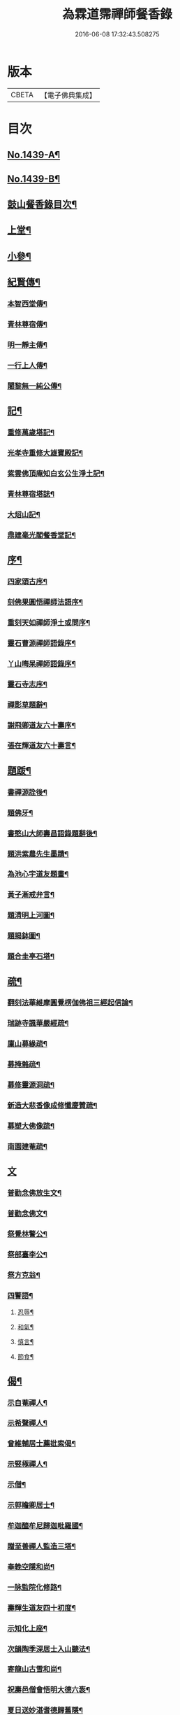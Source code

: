 #+TITLE: 為霖道霈禪師餐香錄 
#+DATE: 2016-06-08 17:32:43.508275

* 版本
 |     CBETA|【電子佛典集成】|

* 目次
** [[file:KR6q0369_001.txt::001-0592a1][No.1439-A¶]]
** [[file:KR6q0369_001.txt::001-0592b1][No.1439-B¶]]
** [[file:KR6q0369_001.txt::001-0592b11][鼓山餐香錄目次¶]]
** [[file:KR6q0369_001.txt::001-0592c4][上堂¶]]
** [[file:KR6q0369_001.txt::001-0612c17][小參¶]]
** [[file:KR6q0369_002.txt::002-0621c3][紀賢傳¶]]
*** [[file:KR6q0369_002.txt::002-0621c4][本智西堂傳¶]]
*** [[file:KR6q0369_002.txt::002-0622a8][青林尊宿傳¶]]
*** [[file:KR6q0369_002.txt::002-0622c2][明一靜主傳¶]]
*** [[file:KR6q0369_002.txt::002-0623a13][一行上人傳¶]]
*** [[file:KR6q0369_002.txt::002-0623c12][闍黎無一純公傳¶]]
** [[file:KR6q0369_002.txt::002-0624b11][記¶]]
*** [[file:KR6q0369_002.txt::002-0624b12][重修萬歲塔記¶]]
*** [[file:KR6q0369_002.txt::002-0624c6][光孝寺重修大雄寶殿記¶]]
*** [[file:KR6q0369_002.txt::002-0625a22][紫雲佛頂庵知白玄公生淨土記¶]]
*** [[file:KR6q0369_002.txt::002-0625b19][青林尊宿塔誌¶]]
*** [[file:KR6q0369_002.txt::002-0625c5][大炤山記¶]]
*** [[file:KR6q0369_002.txt::002-0626a3][鼎建毫光閣餐香堂記¶]]
** [[file:KR6q0369_002.txt::002-0626b6][序¶]]
*** [[file:KR6q0369_002.txt::002-0626b7][四家頌古序¶]]
*** [[file:KR6q0369_002.txt::002-0626b21][刻佛果圓悟禪師法語序¶]]
*** [[file:KR6q0369_002.txt::002-0627a5][重刻天如禪師淨土或問序¶]]
*** [[file:KR6q0369_002.txt::002-0627b7][靈石曹源禪師語錄序¶]]
*** [[file:KR6q0369_002.txt::002-0627c6][丫山晦杲禪師語錄序¶]]
*** [[file:KR6q0369_002.txt::002-0628a5][靈石寺志序¶]]
*** [[file:KR6q0369_002.txt::002-0628b6][禪影草題辭¶]]
*** [[file:KR6q0369_002.txt::002-0628b16][謝飛卿道友六十壽序¶]]
*** [[file:KR6q0369_002.txt::002-0628c12][張在輝道友六十壽言¶]]
** [[file:KR6q0369_002.txt::002-0629a11][題䟦¶]]
*** [[file:KR6q0369_002.txt::002-0629a12][書禪源詮後¶]]
*** [[file:KR6q0369_002.txt::002-0629a20][題佛牙¶]]
*** [[file:KR6q0369_002.txt::002-0629b4][書憨山大師壽昌語錄題辭後¶]]
*** [[file:KR6q0369_002.txt::002-0629b14][題洪紫農先生墨蹟¶]]
*** [[file:KR6q0369_002.txt::002-0629b22][為池心宇道友題畫¶]]
*** [[file:KR6q0369_002.txt::002-0629c5][黃子漸戒弁言¶]]
*** [[file:KR6q0369_002.txt::002-0629c11][題清明上河圖¶]]
*** [[file:KR6q0369_002.txt::002-0629c18][題揭鉢圖¶]]
*** [[file:KR6q0369_002.txt::002-0630a8][題合圭亭石塔¶]]
** [[file:KR6q0369_002.txt::002-0630a15][疏¶]]
*** [[file:KR6q0369_002.txt::002-0630a16][翻刻法華維摩圓覺楞伽佛祖三經起信論¶]]
*** [[file:KR6q0369_002.txt::002-0630b19][瑞跡寺諷華嚴經疏¶]]
*** [[file:KR6q0369_002.txt::002-0630c12][廩山募緣疏¶]]
*** [[file:KR6q0369_002.txt::002-0630c19][募掩骼疏¶]]
*** [[file:KR6q0369_002.txt::002-0631a5][募修靈源洞疏¶]]
*** [[file:KR6q0369_002.txt::002-0631a13][新造大悲香像成修懺慶贊疏¶]]
*** [[file:KR6q0369_002.txt::002-0631b3][募塑大佛像䟽¶]]
*** [[file:KR6q0369_002.txt::002-0631b18][南園建菴疏¶]]
** [[file:KR6q0369_002.txt::002-0631b24][文]]
*** [[file:KR6q0369_002.txt::002-0631c2][普勸念佛放生文¶]]
*** [[file:KR6q0369_002.txt::002-0632a13][普勸念佛文¶]]
*** [[file:KR6q0369_002.txt::002-0632c12][祭覺林警公¶]]
*** [[file:KR6q0369_002.txt::002-0632c17][祭部臺李公¶]]
*** [[file:KR6q0369_002.txt::002-0633a5][祭方克翁¶]]
*** [[file:KR6q0369_002.txt::002-0633b12][四警語¶]]
**** [[file:KR6q0369_002.txt::002-0633b17][忍辱¶]]
**** [[file:KR6q0369_002.txt::002-0633b24][和氣¶]]
**** [[file:KR6q0369_002.txt::002-0633c6][慎言¶]]
**** [[file:KR6q0369_002.txt::002-0633c12][節食¶]]
** [[file:KR6q0369_002.txt::002-0633c17][偈¶]]
*** [[file:KR6q0369_002.txt::002-0633c18][示自菴禪人¶]]
*** [[file:KR6q0369_002.txt::002-0633c21][示希聲禪人¶]]
*** [[file:KR6q0369_002.txt::002-0633c24][曾維輔居士薦妣索偈¶]]
*** [[file:KR6q0369_002.txt::002-0634a3][示竪極禪人¶]]
*** [[file:KR6q0369_002.txt::002-0634a7][示僧¶]]
*** [[file:KR6q0369_002.txt::002-0634a10][示郭瞻卿居士¶]]
*** [[file:KR6q0369_002.txt::002-0634a14][牟迦醯牟尼歸迦毗羅國¶]]
*** [[file:KR6q0369_002.txt::002-0634a17][贈至善禪人監造三塔¶]]
*** [[file:KR6q0369_002.txt::002-0634a20][奉輓空隱和尚¶]]
*** [[file:KR6q0369_002.txt::002-0634a24][一脉監院化修路¶]]
*** [[file:KR6q0369_002.txt::002-0634b3][壽輝生道友四十初度¶]]
*** [[file:KR6q0369_002.txt::002-0634b6][示知化上座¶]]
*** [[file:KR6q0369_002.txt::002-0634b9][次韻陶季深居士入山聽法¶]]
*** [[file:KR6q0369_002.txt::002-0634b13][寄龍山古雪和尚¶]]
*** [[file:KR6q0369_002.txt::002-0634b19][祝壽邑僧會悟明大德六袠¶]]
*** [[file:KR6q0369_002.txt::002-0634b23][夏日送妙湛耆德歸舊隱¶]]
*** [[file:KR6q0369_002.txt::002-0634c2][示淨白悅眾養疴¶]]
*** [[file:KR6q0369_002.txt::002-0634c6][示懶生上人¶]]
*** [[file:KR6q0369_002.txt::002-0634c10][次韻答陳靜機居士¶]]
*** [[file:KR6q0369_002.txt::002-0634c15][答唐復禮法師真妄偈¶]]
*** [[file:KR6q0369_002.txt::002-0634c19][贈澄雪禪友出家¶]]
*** [[file:KR6q0369_002.txt::002-0634c22][送思聖靜主還舊隱¶]]
*** [[file:KR6q0369_002.txt::002-0635a2][送達際靜主還紫雲修甘露戒壇并柬寺中¶]]
*** [[file:KR6q0369_002.txt::002-0635a7][題八仙聚慶圖祝施母繆氏七十初度¶]]
*** [[file:KR6q0369_002.txt::002-0635a14][贈鄭一水居士¶]]
*** [[file:KR6q0369_002.txt::002-0635a17][贈一行禪人¶]]
*** [[file:KR6q0369_002.txt::002-0635a21][次韻答楊康侯吏部¶]]
*** [[file:KR6q0369_002.txt::002-0635b2][夏日送還一耆德還紫雲¶]]
*** [[file:KR6q0369_002.txt::002-0635b5][送宅出禪人還紫雲¶]]
*** [[file:KR6q0369_002.txt::002-0635b10][壽黃母朱孺人五十初度¶]]
*** [[file:KR6q0369_002.txt::002-0635b13][輓溫陵黃靜谷文宗¶]]
*** [[file:KR6q0369_002.txt::002-0635b18][化鹽¶]]
*** [[file:KR6q0369_002.txt::002-0635b23][唐泊菴先生以詩見寄次韻奉答¶]]
*** [[file:KR6q0369_002.txt::002-0635c3][贈林丹章居士父母雙壽¶]]
*** [[file:KR6q0369_002.txt::002-0635c7][題古雪禪師龍山十景¶]]
**** [[file:KR6q0369_002.txt::002-0635c8][法王峯¶]]
**** [[file:KR6q0369_002.txt::002-0635c10][續𦦨峯¶]]
**** [[file:KR6q0369_002.txt::002-0635c12][棒月臺¶]]
**** [[file:KR6q0369_002.txt::002-0635c14][護雲屏¶]]
**** [[file:KR6q0369_002.txt::002-0635c16][潛龍池¶]]
**** [[file:KR6q0369_002.txt::002-0635c18][金鷄洞¶]]
**** [[file:KR6q0369_002.txt::002-0635c20][騰空嶺¶]]
**** [[file:KR6q0369_002.txt::002-0635c22][聽經石¶]]
**** [[file:KR6q0369_002.txt::002-0635c24][耀祖巖¶]]
**** [[file:KR6q0369_002.txt::002-0636a2][大道窠¶]]
*** [[file:KR6q0369_002.txt::002-0636a4][寄潘士雲道友¶]]
*** [[file:KR6q0369_002.txt::002-0636a7][次韻余長愚居士¶]]
*** [[file:KR6q0369_002.txt::002-0636a11][支提山募修　御賜藏經¶]]
*** [[file:KR6q0369_002.txt::002-0636a14][寄唐泊菴居士¶]]
*** [[file:KR6q0369_002.txt::002-0636a19][奉答清溪寒照禪師見寄¶]]
*** [[file:KR6q0369_002.txt::002-0636a23][題喝水巖¶]]
*** [[file:KR6q0369_002.txt::002-0636b2][夏日次韻夏藥園居士入山見贈¶]]
*** [[file:KR6q0369_002.txt::002-0636b6][四威儀¶]]
*** [[file:KR6q0369_002.txt::002-0636b11][喜雨(無邊龍王是三千世界龍王主見大雲經)¶]]
*** [[file:KR6q0369_002.txt::002-0636b14][謝竺菴和尚請住壽昌¶]]
*** [[file:KR6q0369_002.txt::002-0636b19][稅擔上座因機不發示此¶]]
*** [[file:KR6q0369_002.txt::002-0636b23][鄭道者誕日入山有詩答此¶]]
*** [[file:KR6q0369_002.txt::002-0636c3][勉寒輝維那¶]]
*** [[file:KR6q0369_002.txt::002-0636c7][勉道果禪人行脚¶]]
*** [[file:KR6q0369_002.txt::002-0636c10][鄉鄰有盜葬下院主龍者既鳴　官遷去仍¶]]
*** [[file:KR6q0369_002.txt::002-0636c16][無涯禪人求偈示此¶]]
*** [[file:KR6q0369_002.txt::002-0636c19][壽陶正淑居士六十初度¶]]
*** [[file:KR6q0369_002.txt::002-0636c24][琉球國人求幻佛二字偈¶]]
*** [[file:KR6q0369_002.txt::002-0637a5][示游金聲茂才¶]]
*** [[file:KR6q0369_002.txt::002-0637a9][贈丘羲之居士¶]]
*** [[file:KR6q0369_002.txt::002-0637a17][壽桑蓮玄文靜主(文業楞嚴)¶]]
*** [[file:KR6q0369_002.txt::002-0637a20][警世(二首)¶]]
*** [[file:KR6q0369_002.txt::002-0637a24][和林介菴居士(二首)]]
*** [[file:KR6q0369_002.txt::002-0637b6][王有官善友六十初度諷法華經書此為祝¶]]
*** [[file:KR6q0369_002.txt::002-0637b9][釣絲竹(二首)¶]]
*** [[file:KR6q0369_002.txt::002-0637b14][喜南嶽毒翻姪孫禪師入山次韻¶]]
*** [[file:KR6q0369_002.txt::002-0637b18][贈西乾上人回西域¶]]
*** [[file:KR6q0369_002.txt::002-0637b23][示梵珠維那(二首)¶]]
*** [[file:KR6q0369_002.txt::002-0637c4][贈曾常仲居士(二首)¶]]
*** [[file:KR6q0369_002.txt::002-0637c9][贈彭爾仁居士(二首)¶]]
*** [[file:KR6q0369_002.txt::002-0637c14][登屴崱峰(有序)¶]]
*** [[file:KR6q0369_002.txt::002-0638a2][題青原瀑布(有序)¶]]
*** [[file:KR6q0369_002.txt::002-0638a7][示張在輝居士淨業¶]]
** [[file:KR6q0369_002.txt::002-0638a12][贊¶]]
*** [[file:KR6q0369_002.txt::002-0638a13][釋迦如來持鉢贊¶]]
*** [[file:KR6q0369_002.txt::002-0638a16][大悲菩薩贊¶]]
*** [[file:KR6q0369_002.txt::002-0638a22][紫芝觀音大士贊(有引)¶]]
*** [[file:KR6q0369_002.txt::002-0638b5][水月觀音讚¶]]
*** [[file:KR6q0369_002.txt::002-0638b8][準提菩薩讚¶]]
*** [[file:KR6q0369_002.txt::002-0638b16][善吒瞿婆二天讚¶]]
*** [[file:KR6q0369_002.txt::002-0638c5][天童密雲老和尚贊¶]]
*** [[file:KR6q0369_002.txt::002-0638c9][鼓山老人贊¶]]
*** [[file:KR6q0369_002.txt::002-0638c12][天華石雨和尚讚¶]]
*** [[file:KR6q0369_002.txt::002-0638c15][靈隱具德和尚讚(有引)¶]]
*** [[file:KR6q0369_002.txt::002-0638c23][雪樵道兄讚¶]]
*** [[file:KR6q0369_002.txt::002-0639a4][東巒[火*晉]公上座讚¶]]
*** [[file:KR6q0369_002.txt::002-0639a8][一脉監院行樂讚¶]]
*** [[file:KR6q0369_002.txt::002-0639a12][均頌道兄像讚¶]]
*** [[file:KR6q0369_002.txt::002-0639a16][一相鏡公耆宿讚¶]]
*** [[file:KR6q0369_002.txt::002-0639a19][慧雲庵主讚¶]]
*** [[file:KR6q0369_002.txt::002-0639a24][林文若居士讚¶]]
*** [[file:KR6q0369_002.txt::002-0639b3][鄭鈞衡道友行樂讚¶]]
*** [[file:KR6q0369_002.txt::002-0639b6][池心宇道友讚¶]]
*** [[file:KR6q0369_002.txt::002-0639b11][我聞上座讚¶]]
*** [[file:KR6q0369_002.txt::002-0639b15][華林心一耆德讚¶]]
*** [[file:KR6q0369_002.txt::002-0639b20][李今止優婆夷讚(有序)¶]]
*** [[file:KR6q0369_002.txt::002-0639c10][池心宇道友傳余陋質自執拄杖侍立於傍¶]]
*** [[file:KR6q0369_002.txt::002-0639c15][覺林警公讚¶]]
*** [[file:KR6q0369_002.txt::002-0639c22][廣福德水禪人讚¶]]
*** [[file:KR6q0369_002.txt::002-0640a2][楊君榮道友贊¶]]
*** [[file:KR6q0369_002.txt::002-0640a6][空生禪友贊¶]]
*** [[file:KR6q0369_002.txt::002-0640a10][惠如禪友贊¶]]
*** [[file:KR6q0369_002.txt::002-0640a14][雲聚開山祖脉公贊¶]]
*** [[file:KR6q0369_002.txt::002-0640a19][潘其西文學行樂贊¶]]
*** [[file:KR6q0369_002.txt::002-0640a22][潘山子孝廉贊¶]]
*** [[file:KR6q0369_002.txt::002-0640b3][懷光老衲贊¶]]
*** [[file:KR6q0369_002.txt::002-0640b6][寶善內瑩監院贊¶]]
*** [[file:KR6q0369_002.txt::002-0640b9][桃花庵寂庵老叔贊¶]]
*** [[file:KR6q0369_002.txt::002-0640b12][青林尊宿道影贊¶]]
*** [[file:KR6q0369_002.txt::002-0640b17][大中丞邵劍津先生贊¶]]
*** [[file:KR6q0369_002.txt::002-0640b20][林介菴先生道影贊¶]]
*** [[file:KR6q0369_002.txt::002-0640b24][道冲居士。於余夙有法緣。乃圖兩小影。對坐¶]]
*** [[file:KR6q0369_002.txt::002-0640c6][五松圖贊祝林印自居士八十初度(有序)¶]]
*** [[file:KR6q0369_002.txt::002-0641a2][封君方克之老居士贊¶]]
*** [[file:KR6q0369_002.txt::002-0641a6][謝獻可老居士贊¶]]
*** [[file:KR6q0369_002.txt::002-0641a10][廣宣耆德贊¶]]
*** [[file:KR6q0369_002.txt::002-0641a14][自贊¶]]
*** [[file:KR6q0369_002.txt::002-0641b12][智光耆德贊¶]]
*** [[file:KR6q0369_002.txt::002-0641b16][都統則行王公贊(有敘)¶]]
*** [[file:KR6q0369_002.txt::002-0641c3][曾維輔居士贊¶]]
** [[file:KR6q0369_002.txt::002-0641c8][銘¶]]
*** [[file:KR6q0369_002.txt::002-0641c9][福州開元寺大鐘銘¶]]
*** [[file:KR6q0369_002.txt::002-0641c12][福清靈石寺鐘銘¶]]
*** [[file:KR6q0369_002.txt::002-0641c17][丫山晦杲禪師塔銘¶]]
*** [[file:KR6q0369_002.txt::002-0641c22][龍舒華嚴山太初坤法師塔銘¶]]
*** [[file:KR6q0369_002.txt::002-0642a3][方竹杖銘¶]]
** [[file:KR6q0369_002.txt::002-0642a5][佛事¶]]
*** [[file:KR6q0369_002.txt::002-0642a6][掃廩山蘊空老祖塔¶]]
*** [[file:KR6q0369_002.txt::002-0642a9][掃壽昌無明師翁塔¶]]
*** [[file:KR6q0369_002.txt::002-0642a12][掃雲栖師太塔¶]]
*** [[file:KR6q0369_002.txt::002-0642a21][掃瓶匋真寂師太塔¶]]
*** [[file:KR6q0369_002.txt::002-0642b5][安奉本山歷代祖師入列祖堂拈香¶]]
*** [[file:KR6q0369_002.txt::002-0642b9][丁未七月十九日　老和尚九十誕辰拈香¶]]
*** [[file:KR6q0369_002.txt::002-0642b15][謝飛卿居士薦悟非上人對靈¶]]
*** [[file:KR6q0369_002.txt::002-0642b19][至雲聚山為祖脈山主上供拈香¶]]
*** [[file:KR6q0369_002.txt::002-0642c4][丙午十月七日　先和尚十週忌辰拈香¶]]
*** [[file:KR6q0369_002.txt::002-0642c8][竺菴和尚遷化上供拈香¶]]
*** [[file:KR6q0369_002.txt::002-0642c15][為汝器禪人火¶]]
*** [[file:KR6q0369_002.txt::002-0642c18][為明一靜主火¶]]
*** [[file:KR6q0369_002.txt::002-0642c23][為慧雲菴主舉火¶]]
*** [[file:KR6q0369_002.txt::002-0643a7][為一相耆德舉火¶]]
*** [[file:KR6q0369_002.txt::002-0643a15][為羅信潮善友舉火¶]]
*** [[file:KR6q0369_002.txt::002-0643a23][為石衣上座舉火¶]]
*** [[file:KR6q0369_002.txt::002-0643a24][為希夷張居士舉火]]
*** [[file:KR6q0369_002.txt::002-0643b4][為本素上座舉火¶]]
*** [[file:KR6q0369_002.txt::002-0643b6][為智楞上座舉火¶]]
*** [[file:KR6q0369_002.txt::002-0643b10][為良恭上人舉火¶]]
*** [[file:KR6q0369_002.txt::002-0643b13][為爍欣上人舉火¶]]
*** [[file:KR6q0369_002.txt::002-0643b16][為淨輝侍者舉火¶]]
*** [[file:KR6q0369_002.txt::002-0643b19][為青林老宿舉火¶]]
*** [[file:KR6q0369_002.txt::002-0643c4][為圓證上人舉火¶]]
*** [[file:KR6q0369_002.txt::002-0643c8][為三學耆德舉火¶]]
*** [[file:KR6q0369_002.txt::002-0643c13][為尚實上座火¶]]
*** [[file:KR6q0369_002.txt::002-0643c16][為蓮生上人舉火¶]]
*** [[file:KR6q0369_002.txt::002-0643c22][為無一闍黎舉火¶]]
*** [[file:KR6q0369_002.txt::002-0644a6][執骨入塔¶]]

* 卷
[[file:KR6q0369_001.txt][為霖道霈禪師餐香錄 1]]
[[file:KR6q0369_002.txt][為霖道霈禪師餐香錄 2]]

